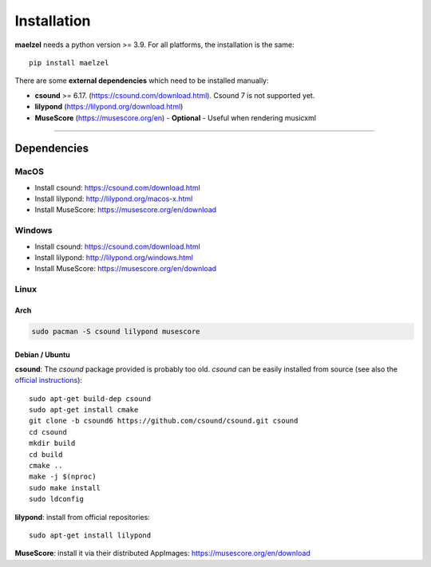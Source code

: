 .. _installation:

************
Installation
************

**maelzel** needs a python version >= 3.9. For all platforms, the installation is
the same::

    pip install maelzel


There are some **external dependencies** which need to be installed manually:

* **csound** >= 6.17. (https://csound.com/download.html). Csound 7 is not supported yet.
* **lilypond** (https://lilypond.org/download.html)
* **MuseScore** (https://musescore.org/en) - **Optional** - Useful when rendering musicxml

----------------

Dependencies
============

MacOS
-----

- Install csound: https://csound.com/download.html
- Install lilypond: http://lilypond.org/macos-x.html
- Install MuseScore: https://musescore.org/en/download

Windows
-------

- Install csound: https://csound.com/download.html
- Install lilypond: http://lilypond.org/windows.html
- Install MuseScore: https://musescore.org/en/download

Linux
-----

Arch
~~~~

.. code-block:: bash

    sudo pacman -S csound lilypond musescore

Debian / Ubuntu
~~~~~~~~~~~~~~~

**csound**: The *csound* package provided is probably too old. *csound* can be easily installed
from source (see also the
`official instructions <https://github.com/csound/csound/blob/develop/BUILD.md#debian>`_)::

    sudo apt-get build-dep csound
    sudo apt-get install cmake
    git clone -b csound6 https://github.com/csound/csound.git csound
    cd csound
    mkdir build
    cd build
    cmake ..
    make -j $(nproc)
    sudo make install
    sudo ldconfig

**lilypond**: install from official repositories::

    sudo apt-get install lilypond

**MuseScore**: install it via their distributed AppImages:
https://musescore.org/en/download

